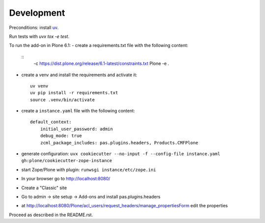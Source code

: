 Development
-----------

Preconditions: install `uv <https://github.com/astral-sh/uv>`_.

Run tests with `uvx tox -e test`.

To run the add-on in Plone 6.1:
- create a requirements.txt file with the following content:
  ::
    -c https://dist.plone.org/release/6.1-latest/constraints.txt
    Plone
    -e .

- create a venv and install the requirements and activate it:
  ::
    uv venv
    uv pip install -r requirements.txt
    source .venv/bin/activate

- create a ``instance.yaml`` file with the following content:
  ::
      default_context:
          initial_user_password: admin
          debug_mode: true
          zcml_package_includes: pas.plugins.headers, Products.CMFPlone

- generate configuration: ``uvx cookiecutter --no-input -f --config-file instance.yaml gh:plone/cookiecutter-zope-instance``
- start Zope/Plone with plugin: ``runwsgi instance/etc/zope.ini``
- In your browser go to http://localhost:8080/
- Create a "Classic" site
- Go to admin -> site setup -> Add-ons and install pas.plugins.headers
- at http://localhost:8080/Plone/acl_users/request_headers/manage_propertiesForm edit the properties

Proceed as described in the README.rst.